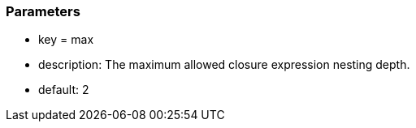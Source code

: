 === Parameters

* key = max
* description: The maximum allowed closure expression nesting depth. 
* default: 2


